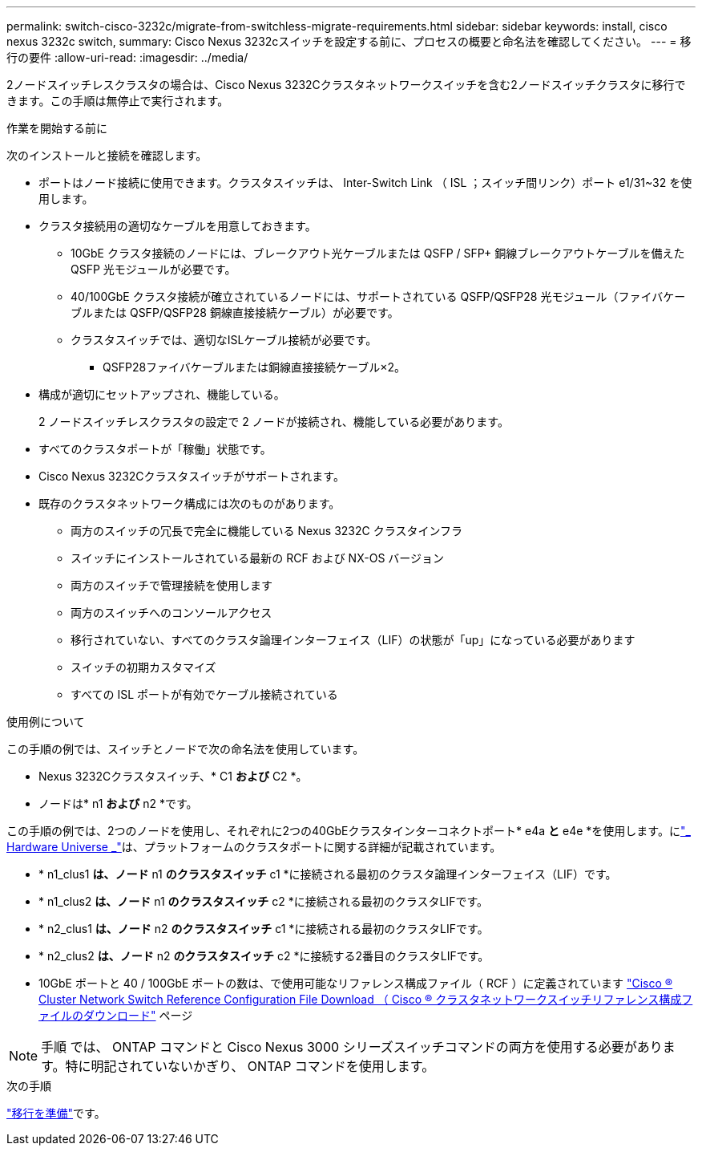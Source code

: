 ---
permalink: switch-cisco-3232c/migrate-from-switchless-migrate-requirements.html 
sidebar: sidebar 
keywords: install, cisco nexus 3232c switch, 
summary: Cisco Nexus 3232cスイッチを設定する前に、プロセスの概要と命名法を確認してください。 
---
= 移行の要件
:allow-uri-read: 
:imagesdir: ../media/


[role="lead"]
2ノードスイッチレスクラスタの場合は、Cisco Nexus 3232Cクラスタネットワークスイッチを含む2ノードスイッチクラスタに移行できます。この手順は無停止で実行されます。

.作業を開始する前に
次のインストールと接続を確認します。

* ポートはノード接続に使用できます。クラスタスイッチは、 Inter-Switch Link （ ISL ；スイッチ間リンク）ポート e1/31~32 を使用します。
* クラスタ接続用の適切なケーブルを用意しておきます。
+
** 10GbE クラスタ接続のノードには、ブレークアウト光ケーブルまたは QSFP / SFP+ 銅線ブレークアウトケーブルを備えた QSFP 光モジュールが必要です。
** 40/100GbE クラスタ接続が確立されているノードには、サポートされている QSFP/QSFP28 光モジュール（ファイバケーブルまたは QSFP/QSFP28 銅線直接接続ケーブル）が必要です。
** クラスタスイッチでは、適切なISLケーブル接続が必要です。
+
*** QSFP28ファイバケーブルまたは銅線直接接続ケーブル×2。




* 構成が適切にセットアップされ、機能している。
+
2 ノードスイッチレスクラスタの設定で 2 ノードが接続され、機能している必要があります。

* すべてのクラスタポートが「稼働」状態です。
* Cisco Nexus 3232Cクラスタスイッチがサポートされます。
* 既存のクラスタネットワーク構成には次のものがあります。
+
** 両方のスイッチの冗長で完全に機能している Nexus 3232C クラスタインフラ
** スイッチにインストールされている最新の RCF および NX-OS バージョン
** 両方のスイッチで管理接続を使用します
** 両方のスイッチへのコンソールアクセス
** 移行されていない、すべてのクラスタ論理インターフェイス（LIF）の状態が「up」になっている必要があります
** スイッチの初期カスタマイズ
** すべての ISL ポートが有効でケーブル接続されている




.使用例について
この手順の例では、スイッチとノードで次の命名法を使用しています。

* Nexus 3232Cクラスタスイッチ、* C1 *および* C2 *。
* ノードは* n1 *および* n2 *です。


この手順の例では、2つのノードを使用し、それぞれに2つの40GbEクラスタインターコネクトポート* e4a *と* e4e *を使用します。にlink:https://hwu.netapp.com/["_ Hardware Universe _"^]は、プラットフォームのクラスタポートに関する詳細が記載されています。

* * n1_clus1 *は、ノード* n1 *のクラスタスイッチ* c1 *に接続される最初のクラスタ論理インターフェイス（LIF）です。
* * n1_clus2 *は、ノード* n1 *のクラスタスイッチ* c2 *に接続される最初のクラスタLIFです。
* * n2_clus1 *は、ノード* n2 *のクラスタスイッチ* c1 *に接続される最初のクラスタLIFです。
* * n2_clus2 *は、ノード* n2 *のクラスタスイッチ* c2 *に接続する2番目のクラスタLIFです。
* 10GbE ポートと 40 / 100GbE ポートの数は、で使用可能なリファレンス構成ファイル（ RCF ）に定義されています https://mysupport.netapp.com/NOW/download/software/sanswitch/fcp/Cisco/netapp_cnmn/download.shtml["Cisco ® Cluster Network Switch Reference Configuration File Download （ Cisco ® クラスタネットワークスイッチリファレンス構成ファイルのダウンロード"^] ページ


[NOTE]
====
手順 では、 ONTAP コマンドと Cisco Nexus 3000 シリーズスイッチコマンドの両方を使用する必要があります。特に明記されていないかぎり、 ONTAP コマンドを使用します。

====
.次の手順
link:migrate-from-switchless-prepare-to-migrate.html["移行を準備"]です。
